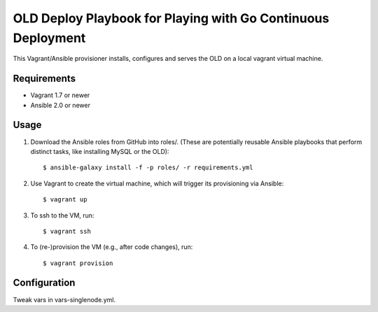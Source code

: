 ===============================================================================
  OLD Deploy Playbook for Playing with Go Continuous Deployment
===============================================================================

This Vagrant/Ansible provisioner installs, configures and serves the OLD on a
local vagrant virtual machine.


Requirements
===============================================================================

- Vagrant 1.7 or newer
- Ansible 2.0 or newer


Usage
===============================================================================

1. Download the Ansible roles from GitHub into roles/. (These are potentially
   reusable Ansible playbooks that perform distinct tasks, like installing
   MySQL or the OLD)::

    $ ansible-galaxy install -f -p roles/ -r requirements.yml

2. Use Vagrant to create the virtual machine, which will trigger its
   provisioning via Ansible::

    $ vagrant up

3. To ssh to the VM, run::

    $ vagrant ssh

4. To (re-)provision the VM (e.g., after code changes), run::

    $ vagrant provision


Configuration
===============================================================================

Tweak vars in vars-singlenode.yml.
